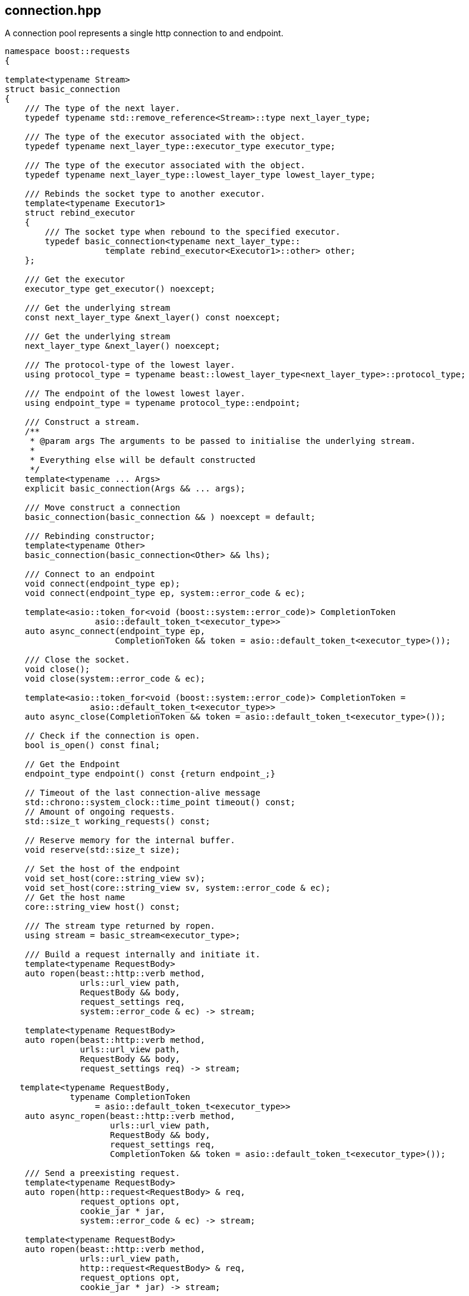 ## connection.hpp
[#connection]

A connection pool represents a single http connection to and endpoint.

[source,cpp]
----
namespace boost::requests
{

template<typename Stream>
struct basic_connection
{
    /// The type of the next layer.
    typedef typename std::remove_reference<Stream>::type next_layer_type;

    /// The type of the executor associated with the object.
    typedef typename next_layer_type::executor_type executor_type;

    /// The type of the executor associated with the object.
    typedef typename next_layer_type::lowest_layer_type lowest_layer_type;

    /// Rebinds the socket type to another executor.
    template<typename Executor1>
    struct rebind_executor
    {
        /// The socket type when rebound to the specified executor.
        typedef basic_connection<typename next_layer_type::
                    template rebind_executor<Executor1>::other> other;
    };

    /// Get the executor
    executor_type get_executor() noexcept;

    /// Get the underlying stream
    const next_layer_type &next_layer() const noexcept;

    /// Get the underlying stream
    next_layer_type &next_layer() noexcept;

    /// The protocol-type of the lowest layer.
    using protocol_type = typename beast::lowest_layer_type<next_layer_type>::protocol_type;

    /// The endpoint of the lowest lowest layer.
    using endpoint_type = typename protocol_type::endpoint;

    /// Construct a stream.
    /**
     * @param args The arguments to be passed to initialise the underlying stream.
     *
     * Everything else will be default constructed
     */
    template<typename ... Args>
    explicit basic_connection(Args && ... args);

    /// Move construct a connection
    basic_connection(basic_connection && ) noexcept = default;

    /// Rebinding constructor;
    template<typename Other>
    basic_connection(basic_connection<Other> && lhs);

    /// Connect to an endpoint
    void connect(endpoint_type ep);
    void connect(endpoint_type ep, system::error_code & ec);

    template<asio::token_for<void (boost::system::error_code)> CompletionToken
                  asio::default_token_t<executor_type>>
    auto async_connect(endpoint_type ep,
                      CompletionToken && token = asio::default_token_t<executor_type>());

    /// Close the socket.
    void close();
    void close(system::error_code & ec);

    template<asio::token_for<void (boost::system::error_code)> CompletionToken =
                 asio::default_token_t<executor_type>>
    auto async_close(CompletionToken && token = asio::default_token_t<executor_type>());

    // Check if the connection is open.
    bool is_open() const final;

    // Get the Endpoint
    endpoint_type endpoint() const {return endpoint_;}

    // Timeout of the last connection-alive message
    std::chrono::system_clock::time_point timeout() const;
    // Amount of ongoing requests.
    std::size_t working_requests() const;

    // Reserve memory for the internal buffer.
    void reserve(std::size_t size);

    // Set the host of the endpoint
    void set_host(core::string_view sv);
    void set_host(core::string_view sv, system::error_code & ec);
    // Get the host name
    core::string_view host() const;

    /// The stream type returned by ropen.
    using stream = basic_stream<executor_type>;

    /// Build a request internally and initiate it.
    template<typename RequestBody>
    auto ropen(beast::http::verb method,
               urls::url_view path,
               RequestBody && body,
               request_settings req,
               system::error_code & ec) -> stream;

    template<typename RequestBody>
    auto ropen(beast::http::verb method,
               urls::url_view path,
               RequestBody && body,
               request_settings req) -> stream;

   template<typename RequestBody,
             typename CompletionToken
                  = asio::default_token_t<executor_type>>
    auto async_ropen(beast::http::verb method,
                     urls::url_view path,
                     RequestBody && body,
                     request_settings req,
                     CompletionToken && token = asio::default_token_t<executor_type>());

    /// Send a preexisting request.
    template<typename RequestBody>
    auto ropen(http::request<RequestBody> & req,
               request_options opt,
               cookie_jar * jar,
               system::error_code & ec) -> stream;

    template<typename RequestBody>
    auto ropen(beast::http::verb method,
               urls::url_view path,
               http::request<RequestBody> & req,
               request_options opt,
               cookie_jar * jar) -> stream;


    template<typename RequestBody,
             typename CompletionToken
                  = asio::default_token_t<executor_type>>
    auto async_ropen(http::request<RequestBody> & req,
                     request_options opt,
                     cookie_jar * jar = nullptr,
                     CompletionToken && token = asio::default_token_t<executor_type>());
};

template<typename Executor = asio::any_io_executor>
using basic_http_connection  = basic_connection<
        asio::basic_stream_socket<asio::ip::tcp, Executor>>;

template<typename Executor = asio::any_io_executor>
using basic_https_connection = basic_connection<
        asio::ssl::stream<asio::basic_stream_socket<asio::ip::tcp, Executor>>>;

using http_connection  = basic_http_connection<>;
using https_connection = basic_https_connection<>;

}
----

### connect
[#connection::connect]

The connection function opens a connection to an endpoint.
This will also perform the ssl handshake for ssl connections,
which is why the host needs to be set previously with <<connection::set_host>>
because the handshake will certify the hostname as well.

### set_host
[#connection::set_host]

The `set_host` function sets the internal host-name and
does apply it to ssl verification if used.

NOTE: You will also need to set this field for domain socket connection, as it'll also be sent in the http request.

### close

Closing a connection can involve an asynchronous operation if the socket is using ssl,
which is why `async_close` is provided.

